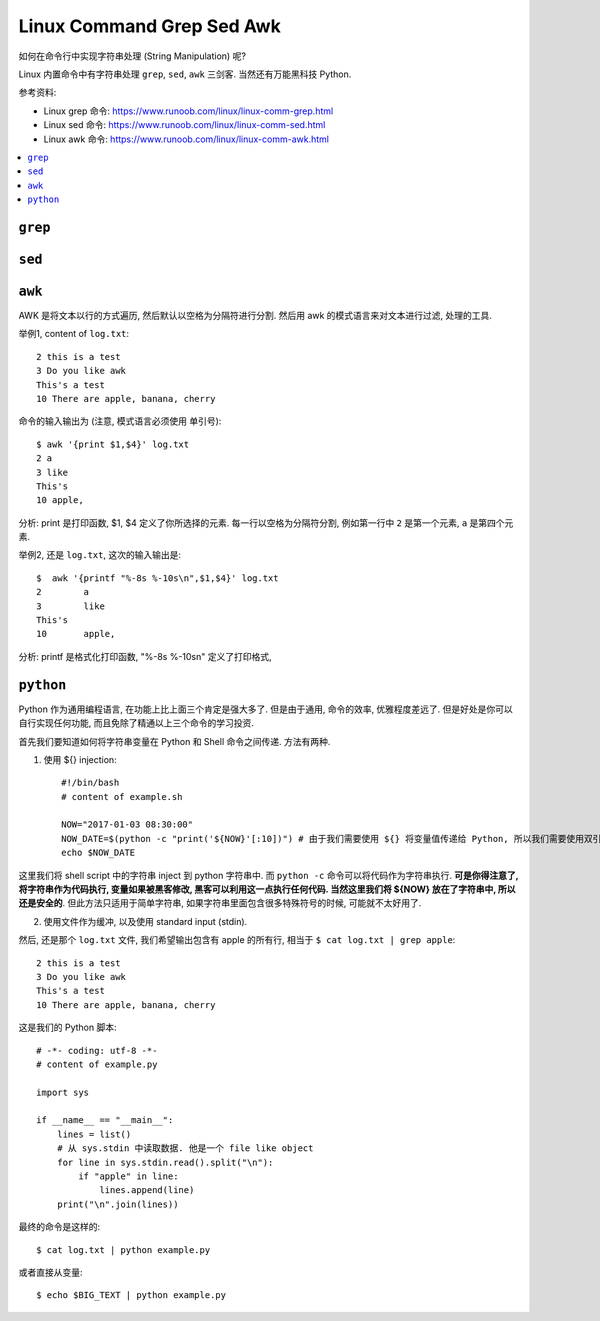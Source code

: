 Linux Command Grep Sed Awk
==============================================================================

如何在命令行中实现字符串处理 (String Manipulation) 呢?

Linux 内置命令中有字符串处理 ``grep``, ``sed``, ``awk`` 三剑客. 当然还有万能黑科技 Python.

参考资料:

- Linux grep 命令: https://www.runoob.com/linux/linux-comm-grep.html
- Linux sed 命令: https://www.runoob.com/linux/linux-comm-sed.html
- Linux awk 命令: https://www.runoob.com/linux/linux-comm-awk.html


.. contents::
    :local:


``grep``
------------------------------------------------------------------------------


``sed``
------------------------------------------------------------------------------


``awk``
------------------------------------------------------------------------------

AWK 是将文本以行的方式遍历, 然后默认以空格为分隔符进行分割. 然后用 awk 的模式语言来对文本进行过滤, 处理的工具.

举例1, content of ``log.txt``::

    2 this is a test
    3 Do you like awk
    This's a test
    10 There are apple, banana, cherry

命令的输入输出为 (注意, 模式语言必须使用 单引号)::

    $ awk '{print $1,$4}' log.txt
    2 a
    3 like
    This's
    10 apple,

分析: print 是打印函数, $1, $4 定义了你所选择的元素. 每一行以空格为分隔符分割, 例如第一行中 ``2`` 是第一个元素, ``a`` 是第四个元素.


举例2, 还是 ``log.txt``, 这次的输入输出是::

    $  awk '{printf "%-8s %-10s\n",$1,$4}' log.txt
    2        a
    3        like
    This's
    10       apple,

分析: printf 是格式化打印函数, "%-8s %-10s\n" 定义了打印格式,


``python``
------------------------------------------------------------------------------

Python 作为通用编程语言, 在功能上比上面三个肯定是强大多了. 但是由于通用, 命令的效率, 优雅程度差远了. 但是好处是你可以自行实现任何功能, 而且免除了精通以上三个命令的学习投资.

首先我们要知道如何将字符串变量在 Python 和 Shell 命令之间传递. 方法有两种.

1. 使用 ${} injection::

    #!/bin/bash
    # content of example.sh

    NOW="2017-01-03 08:30:00"
    NOW_DATE=$(python -c "print('${NOW}'[:10])") # 由于我们需要使用 ${} 将变量值传递给 Python, 所以我们需要使用双引号 " 作为最外层的标记.
    echo $NOW_DATE

这里我们将 shell script 中的字符串 inject 到 python 字符串中. 而 ``python -c`` 命令可以将代码作为字符串执行. **可是你得注意了, 将字符串作为代码执行, 变量如果被黑客修改, 黑客可以利用这一点执行任何代码. 当然这里我们将 ${NOW} 放在了字符串中, 所以还是安全的**. 但此方法只适用于简单字符串, 如果字符串里面包含很多特殊符号的时候, 可能就不太好用了.

2. 使用文件作为缓冲, 以及使用 standard input (stdin).

然后, 还是那个 ``log.txt`` 文件, 我们希望输出包含有 apple 的所有行, 相当于 ``$ cat log.txt | grep apple``::

    2 this is a test
    3 Do you like awk
    This's a test
    10 There are apple, banana, cherry

这是我们的 Python 脚本::

    # -*- coding: utf-8 -*-
    # content of example.py

    import sys

    if __name__ == "__main__":
        lines = list()
        # 从 sys.stdin 中读取数据. 他是一个 file like object
        for line in sys.stdin.read().split("\n"):
            if "apple" in line:
                lines.append(line)
        print("\n".join(lines))

最终的命令是这样的::

    $ cat log.txt | python example.py

或者直接从变量::

    $ echo $BIG_TEXT | python example.py
